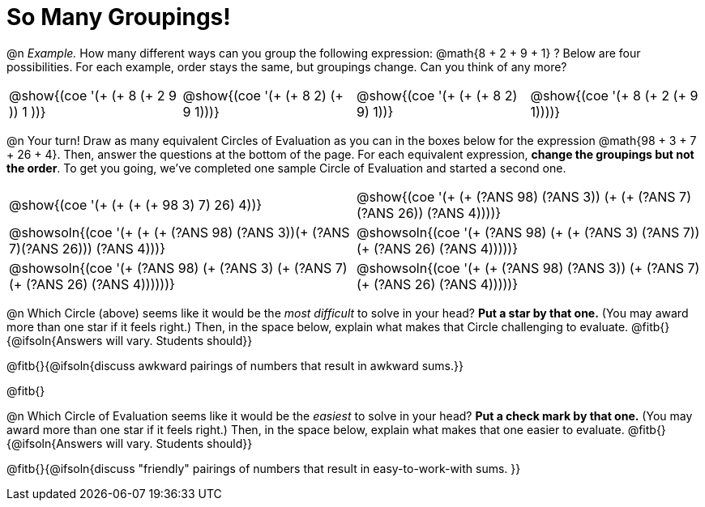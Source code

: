 = So Many Groupings!

++++
<style>
  body.workbookpage table.FillVerticalSpace {
    grid-template-rows: unset !important; grid-auto-rows: 2fr;
  }
  div.circleevalsexp .value,
  div.circleevalsexp .studentBlockAnswerFilled { min-width:unset; }
</style>
++++

@n _Example._ How many different ways can you group the following expression: @math{8 + 2 + 9 + 1} ? Below are four possibilities. For each example, order stays the same, but groupings change. Can you think of any more?

[cols="^.^8a,^.^8a,^.^8a,^.^8a", stripes="none"]
|===
| @show{(coe '(+ (+ 8 (+ 2 9 )) 1 ))}
| @show{(coe '(+ (+ 8 2) (+ 9 1)))}
| @show{(coe '(+ (+ (+ 8 2) 9) 1))}
| @show{(coe '(+ 8 (+ 2 (+ 9 1))))}


|===


@n Your turn! Draw as many equivalent Circles of Evaluation as you can in the boxes below for the expression @math{98 + 3 + 7 + 26 + 4}. Then, answer the questions at the bottom of the page. For each equivalent expression, *change the groupings but not the order*. To get you going, we've completed one sample Circle of Evaluation and started a second one.


[.FillVerticalSpace,cols="^.^8a,^.^8a", stripes="none"]
|===
| @show{(coe '(+ (+ (+ (+ 98 3) 7) 26) 4))}
| @show{(coe '(+ (+ (?ANS 98) (?ANS 3)) (+ (+ (?ANS 7) (?ANS 26)) (?ANS 4))))}

| @showsoln{(coe '(+ (+ (+ (?ANS 98) (?ANS 3))(+ (?ANS 7)(?ANS 26))) (?ANS 4)))}
| @showsoln{(coe '(+ (?ANS 98) (+ (+ (?ANS 3) (?ANS 7)) (+ (?ANS 26) (?ANS 4)))))}

| @showsoln{(coe '(+ (?ANS 98) (+ (?ANS 3) (+ (?ANS 7) (+ (?ANS 26) (?ANS 4))))))}
| @showsoln{(coe '(+ (+ (?ANS 98) (?ANS 3)) (+ (?ANS 7)(+ (?ANS 26) (?ANS 4)))))}


|===

@n Which Circle (above) seems like it would be the _most difficult_ to solve in your head? *Put a star by that one.* (You may award more than one star if it feels right.) Then, in the space below, explain what makes that Circle challenging to evaluate. @fitb{}{@ifsoln{Answers will vary. Students should}}

@fitb{}{@ifsoln{discuss awkward pairings of numbers that result in awkward sums.}}

@fitb{}

@n Which Circle of Evaluation seems like it would be the _easiest_ to solve in your head? *Put a check mark by that one.* (You may award more than one star if it feels right.) Then, in the space below, explain what makes that one easier to evaluate. @fitb{}{@ifsoln{Answers will vary. Students should}}

@fitb{}{@ifsoln{discuss "friendly" pairings of numbers that result in easy-to-work-with sums. }}
